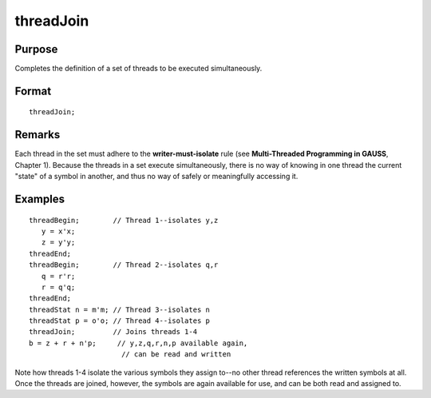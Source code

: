 
threadJoin
==============================================

Purpose
----------------

Completes the definition of a set of threads to be executed simultaneously.

.. _threadJoin:
.. index:: threadJoin

Format
----------------

::

    threadJoin;

Remarks
-------

Each thread in the set must adhere to the **writer-must-isolate** rule
(see **Multi-Threaded Programming in GAUSS**, Chapter 1). Because the
threads in a set execute simultaneously, there is no way of knowing in
one thread the current "state" of a symbol in another, and thus no way
of safely or meaningfully accessing it.

Examples
----------------

::

    threadBegin;        // Thread 1--isolates y,z
       y = x'x;
       z = y'y;
    threadEnd;
    threadBegin;        // Thread 2--isolates q,r
       q = r'r;
       r = q'q;
    threadEnd;
    threadStat n = m'm; // Thread 3--isolates n
    threadStat p = o'o; // Thread 4--isolates p
    threadJoin;         // Joins threads 1-4
    b = z + r + n'p;     // y,z,q,r,n,p available again,
                          // can be read and written

Note how threads 1-4 isolate the various symbols they assign to--no other
thread references the written symbols at all. Once the threads are joined,
however, the symbols are again available for use, and can be both read and
assigned to.

.. seealso:: Functions `threadBegin`, `threadEnd`, `threadStat`

